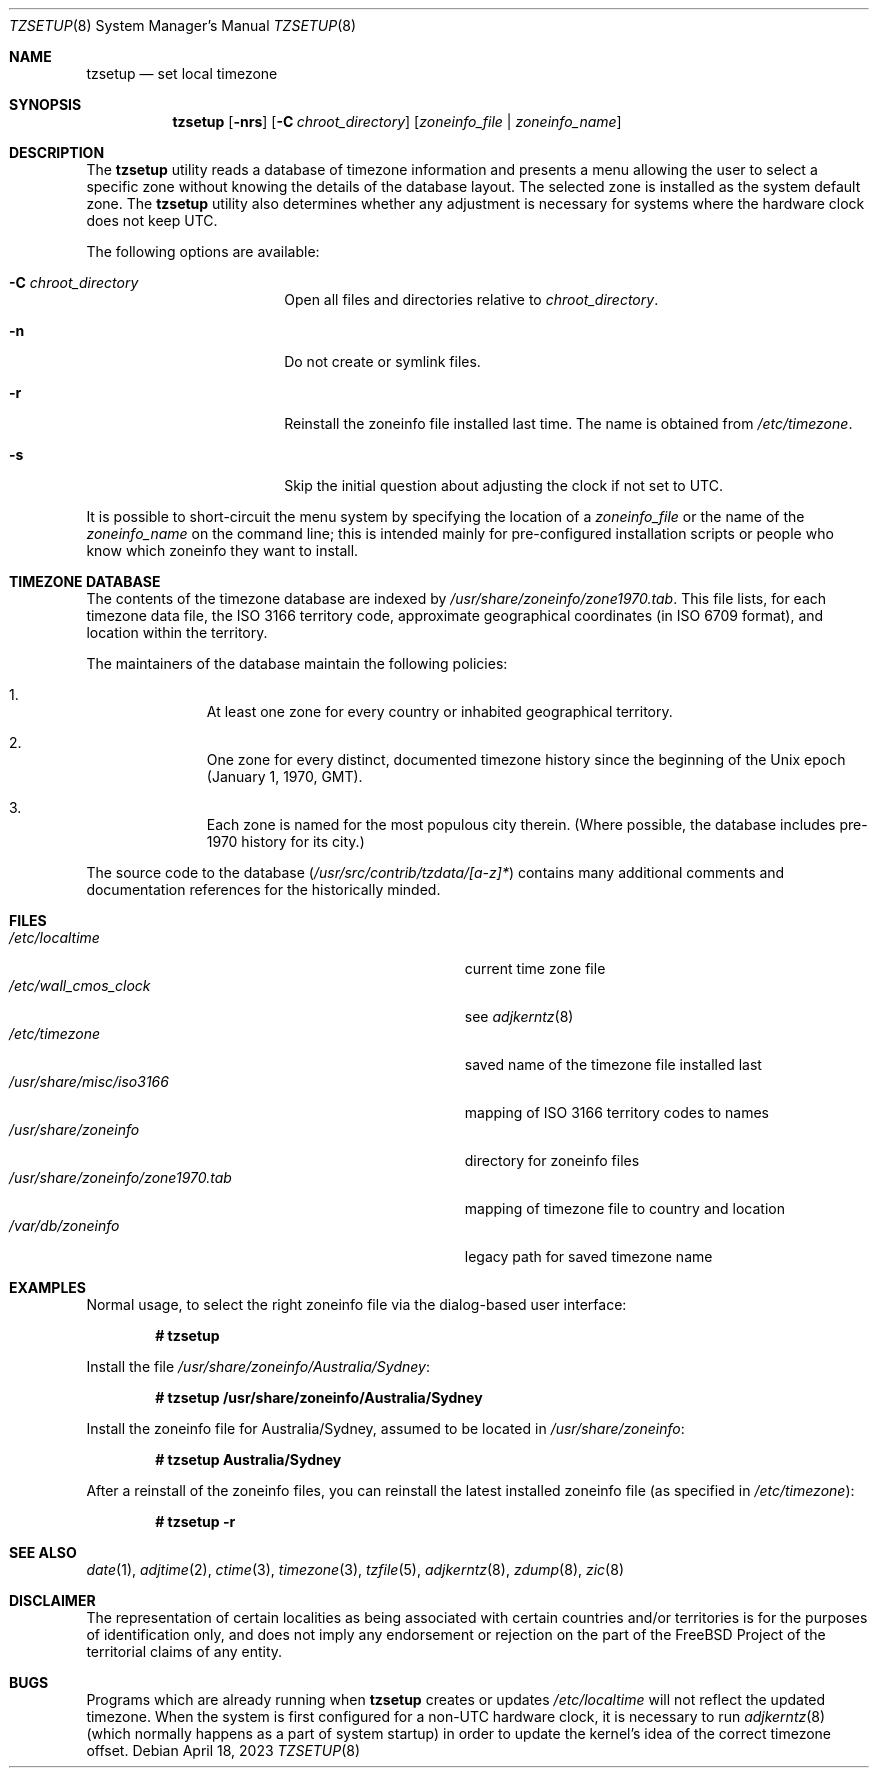 .\" Copyright (c) 1996 Wolfram Schneider <wosch@FreeBSD.org>. Berlin.
.\" All rights reserved.
.\"
.\" Redistribution and use in source and binary forms, with or without
.\" modification, are permitted provided that the following conditions
.\" are met:
.\" 1. Redistributions of source code must retain the above copyright
.\"    notice, this list of conditions and the following disclaimer.
.\" 2. Redistributions in binary form must reproduce the above copyright
.\"    notice, this list of conditions and the following disclaimer in the
.\"    documentation and/or other materials provided with the distribution.
.\"
.\" THIS SOFTWARE IS PROVIDED BY THE AUTHOR AND CONTRIBUTORS ``AS IS'' AND
.\" ANY EXPRESS OR IMPLIED WARRANTIES, INCLUDING, BUT NOT LIMITED TO, THE
.\" IMPLIED WARRANTIES OF MERCHANTABILITY AND FITNESS FOR A PARTICULAR PURPOSE
.\" ARE DISCLAIMED.  IN NO EVENT SHALL THE AUTHOR OR CONTRIBUTORS BE LIABLE
.\" FOR ANY DIRECT, INDIRECT, INCIDENTAL, SPECIAL, EXEMPLARY, OR CONSEQUENTIAL
.\" DAMAGES (INCLUDING, BUT NOT LIMITED TO, PROCUREMENT OF SUBSTITUTE GOODS
.\" OR SERVICES; LOSS OF USE, DATA, OR PROFITS; OR BUSINESS INTERRUPTION)
.\" HOWEVER CAUSED AND ON ANY THEORY OF LIABILITY, WHETHER IN CONTRACT, STRICT
.\" LIABILITY, OR TORT (INCLUDING NEGLIGENCE OR OTHERWISE) ARISING IN ANY WAY
.\" OUT OF THE USE OF THIS SOFTWARE, EVEN IF ADVISED OF THE POSSIBILITY OF
.\" SUCH DAMAGE.
.\"
.Dd April 18, 2023
.Dt TZSETUP 8
.Os
.Sh NAME
.Nm tzsetup
.Nd set local timezone
.Sh SYNOPSIS
.Nm
.Op Fl nrs
.Op Fl C Ar chroot_directory
.Op Ar zoneinfo_file | zoneinfo_name
.Sh DESCRIPTION
The
.Nm
utility reads a database of timezone information and presents a menu
allowing the user to select a specific zone without knowing the details
of the database layout.
The selected zone is installed as the system
default zone.
The
.Nm
utility also determines whether any adjustment is necessary for systems where
the hardware clock does not keep UTC.
.Pp
The following options are available:
.Bl -tag -offset indent -width Fl
.It Fl C Ar chroot_directory
Open all files and directories relative to
.Ar chroot_directory .
.It Fl n
Do not create or symlink files.
.It Fl r
Reinstall the zoneinfo file installed last time.
The name is obtained from
.Pa /etc/timezone .
.It Fl s
Skip the initial question about adjusting the clock if not set to UTC.
.El
.Pp
It is possible to short-circuit the menu system by specifying the
location of a
.Ar zoneinfo_file
or the name of the
.Ar zoneinfo_name
on the command line; this is intended mainly for pre-configured installation
scripts or people who know which zoneinfo they want to install.
.Sh TIMEZONE DATABASE
The contents of the timezone database are indexed by
.Pa /usr/share/zoneinfo/zone1970.tab .
This file lists, for each timezone data file, the ISO 3166 territory code,
approximate geographical coordinates (in ISO 6709 format),
and location within the territory.
.Pp
The maintainers of the database maintain the following policies:
.Bl -enum -offset indent
.It
At least one zone for every country or inhabited geographical territory.
.It
One zone for every distinct, documented timezone history since the
beginning of the
.Ux
epoch (January 1, 1970, GMT).
.It
Each zone is named for the most populous city therein.
(Where possible,
the database includes pre-1970 history for its city.)
.El
.Pp
The source code to the database
.Pq Pa /usr/src/contrib/tzdata/[a-z]*
contains many additional comments and documentation references for the
historically minded.
.Sh FILES
.Bl -tag -width ".Pa /usr/share/zoneinfo/zone1970.tab" -compact
.It Pa /etc/localtime
current time zone file
.It Pa /etc/wall_cmos_clock
see
.Xr adjkerntz 8
.It Pa /etc/timezone
saved name of the timezone file installed last
.It Pa /usr/share/misc/iso3166
mapping of ISO 3166 territory codes to names
.It Pa /usr/share/zoneinfo
directory for zoneinfo files
.It Pa /usr/share/zoneinfo/zone1970.tab
mapping of timezone file to country and location
.It Pa /var/db/zoneinfo
legacy path for saved timezone name
.El
.Sh EXAMPLES
Normal usage, to select the right zoneinfo file via the dialog-based
user interface:
.Pp
.Dl # tzsetup
.Pp
Install the file
.Pa /usr/share/zoneinfo/Australia/Sydney :
.Pp
.Dl "# tzsetup /usr/share/zoneinfo/Australia/Sydney"
.Pp
Install the zoneinfo file for Australia/Sydney, assumed to be located in
.Pa /usr/share/zoneinfo :
.Pp
.Dl "# tzsetup Australia/Sydney"
.Pp
After a reinstall of the zoneinfo files, you can reinstall the
latest installed zoneinfo file (as specified in
.Pa /etc/timezone ) :
.Pp
.Dl "# tzsetup -r"
.Sh SEE ALSO
.Xr date 1 ,
.Xr adjtime 2 ,
.Xr ctime 3 ,
.Xr timezone 3 ,
.Xr tzfile 5 ,
.Xr adjkerntz 8 ,
.Xr zdump 8 ,
.Xr zic 8
.Sh DISCLAIMER
The representation of certain localities as being associated with certain
countries and/or territories is for the purposes of identification only,
and does not imply any endorsement or rejection on the part of the
.Fx
Project of the territorial claims of any entity.
.Sh BUGS
Programs which are already running when
.Nm
creates or updates
.Pa /etc/localtime
will not reflect the updated timezone.
When the system is first configured for a non-UTC
hardware clock, it is necessary to run
.Xr adjkerntz 8
(which normally happens as a part of system startup) in order to update
the kernel's idea of the correct timezone offset.
